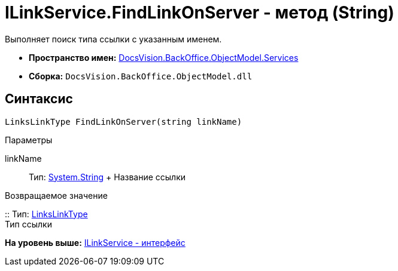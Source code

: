 = ILinkService.FindLinkOnServer - метод (String)

Выполняет поиск типа ссылки с указанным именем.

* [.keyword]*Пространство имен:* xref:Services_NS.adoc[DocsVision.BackOffice.ObjectModel.Services]
* [.keyword]*Сборка:* [.ph .filepath]`DocsVision.BackOffice.ObjectModel.dll`

== Синтаксис

[source,pre,codeblock,language-csharp]
----
LinksLinkType FindLinkOnServer(string linkName)
----

Параметры

linkName::
  Тип: http://msdn.microsoft.com/ru-ru/library/system.string.aspx[System.String]
  +
  Название ссылки

Возвращаемое значение

::
  Тип: xref:../LinksLinkType_CL.adoc[LinksLinkType]
  +
  Тип ссылки

*На уровень выше:* xref:../../../../../api/DocsVision/BackOffice/ObjectModel/Services/ILinkService_IN.adoc[ILinkService - интерфейс]
